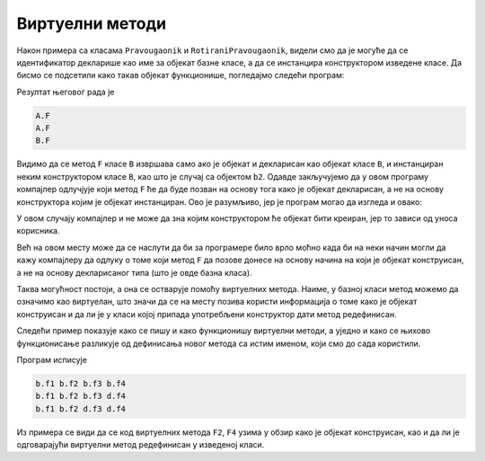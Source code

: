 Виртуелни методи
================

Након примера са класама ``Pravougaonik`` и ``RotiraniPravougaonik``, видели смо да је могуће 
да се идентификатор декларише као име за објекат базне класе, а да се инстанцира конструктором 
изведене класе. Да бисмо се подсетили како такав објекат функционише, погледајмо следећи програм:

.. activecode:: sakrivanje_imena1
    :passivecode: true
    :includesrc: src/primeri/nasl_sakrivanje_imena1.cs

Резултат његовог рада је

.. code::

    A.F
    A.F
    B.F

Видимо да се метод ``F`` класе ``B`` извршава само ако је објекат и декларисан као објекат класе 
``B``, и инстанциран неким конструктором класе ``B``, као што је случај са објектом ``b2``. 
Одавде закључујемо да у овом програму компајлер одлучјује који метод ``F`` ће да буде позван 
на основу тога како је објекат декларисан, а не на основу конструктора којим је објекат 
инстанциран. Ово је разумљиво, јер је програм могао да изгледа и овако:

.. activecode:: sakrivanje_imena2
    :passivecode: true
    :includesrc: src/primeri/nasl_sakrivanje_imena2.cs

У овом случају компајлер и не може да зна којим конструктором ће објекат бити креиран, јер то 
зависи од уноса корисника.

Већ на овом месту може да се наслути да би за програмере било врло моћно када би на неки начин 
могли да кажу компајлеру да одлуку о томе који метод ``F`` да позове донесе на основу начина на 
који је објекат конструисан, а не на основу декларисаног типа (што је овде базна класа). 

Таква могућност постоји, а она се остварује помоћу виртуелних метода. Наиме, у базној класи 
метод можемо да означимо као виртуелан, што значи да се на месту позива користи информација 
о томе како је објекат конструисан и да ли је у класи којој припада употребљени конструктор 
дати метод редефинисан.

Следећи пример показује како се пишу и како функционишу виртуелни методи, а уједно и како 
се њихово функционисање разликује од дефинисања новог метода са истим именом, који смо до 
сада користили.

.. activecode:: virtulani_metodi1
    :passivecode: true
    :includesrc: src/primeri/nasl_virtulani_metodi1.cs

Програм исписује

.. code::

    b.f1 b.f2 b.f3 b.f4
    b.f1 b.f2 b.f3 d.f4
    b.f1 b.f2 d.f3 d.f4

Из примера се види да се код виртуелних метода ``F2``, ``F4`` узима у обзир како је објекат 
конструисан, као и да ли је одговарајући виртуелни метод редефинисан у изведеној класи.

.. comment

    Пример употребе сакривеног члана ``n`` из базне класе
    
    .. activecode:: sakrivanje_imena3
        :passivecode: true
        :includesrc: src/primeri/nasl_sakrivanje_imena3.cs

    .. code::

        A.F: n = 5
        B.F: n = 10
        B.G: n = 5

